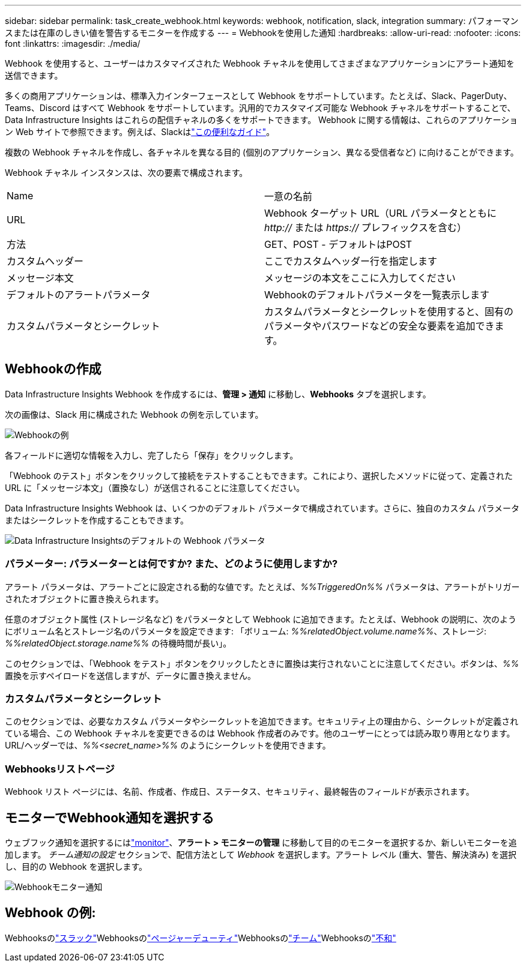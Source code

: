 ---
sidebar: sidebar 
permalink: task_create_webhook.html 
keywords: webhook, notification, slack, integration 
summary: パフォーマンスまたは在庫のしきい値を警告するモニターを作成する 
---
= Webhookを使用した通知
:hardbreaks:
:allow-uri-read: 
:nofooter: 
:icons: font
:linkattrs: 
:imagesdir: ./media/


[role="lead"]
Webhook を使用すると、ユーザーはカスタマイズされた Webhook チャネルを使用してさまざまなアプリケーションにアラート通知を送信できます。

多くの商用アプリケーションは、標準入力インターフェースとして Webhook をサポートしています。たとえば、Slack、PagerDuty、Teams、Discord はすべて Webhook をサポートしています。汎用的でカスタマイズ可能な Webhook チャネルをサポートすることで、 Data Infrastructure Insights はこれらの配信チャネルの多くをサポートできます。 Webhook に関する情報は、これらのアプリケーション Web サイトで参照できます。例えば、Slackはlink:https://api.slack.com/messaging/webhooks["この便利なガイド"]。

複数の Webhook チャネルを作成し、各チャネルを異なる目的 (個別のアプリケーション、異なる受信者など) に向けることができます。

Webhook チャネル インスタンスは、次の要素で構成されます。

|===


| Name | 一意の名前 


| URL | Webhook ターゲット URL（URL パラメータとともに _http://_ または _https://_ プレフィックスを含む） 


| 方法 | GET、POST - デフォルトはPOST 


| カスタムヘッダー | ここでカスタムヘッダー行を指定します 


| メッセージ本文 | メッセージの本文をここに入力してください 


| デフォルトのアラートパラメータ | Webhookのデフォルトパラメータを一覧表示します 


| カスタムパラメータとシークレット | カスタムパラメータとシークレットを使用すると、固有のパラメータやパスワードなどの安全な要素を追加できます。 
|===


== Webhookの作成

Data Infrastructure Insights Webhook を作成するには、*管理 > 通知* に移動し、*Webhooks* タブを選択します。

次の画像は、Slack 用に構成された Webhook の例を示しています。

image:Webhook_Example_Slack.png["Webhookの例"]

各フィールドに適切な情報を入力し、完了したら「保存」をクリックします。

「Webhook のテスト」ボタンをクリックして接続をテストすることもできます。これにより、選択したメソッドに従って、定義された URL に「メッセージ本文」（置換なし）が送信されることに注意してください。

Data Infrastructure Insights Webhook は、いくつかのデフォルト パラメータで構成されています。さらに、独自のカスタム パラメータまたはシークレットを作成することもできます。

image:Webhook_Default_Parameters.png["Data Infrastructure Insightsのデフォルトの Webhook パラメータ"]



=== パラメーター: パラメーターとは何ですか? また、どのように使用しますか?

アラート パラメータは、アラートごとに設定される動的な値です。たとえば、_%%TriggeredOn%%_ パラメータは、アラートがトリガーされたオブジェクトに置き換えられます。

任意のオブジェクト属性 (ストレージ名など) をパラメータとして Webhook に追加できます。たとえば、Webhook の説明に、次のようにボリューム名とストレージ名のパラメータを設定できます: 「ボリューム: _%%relatedObject.volume.name%%_、ストレージ: _%%relatedObject.storage.name%%_ の待機時間が長い」。

このセクションでは、「Webhook をテスト」ボタンをクリックしたときに置換は実行されないことに注意してください。ボタンは、_%%_ 置換を示すペイロードを送信しますが、データに置き換えません。



=== カスタムパラメータとシークレット

このセクションでは、必要なカスタム パラメータやシークレットを追加できます。セキュリティ上の理由から、シークレットが定義されている場合、この Webhook チャネルを変更できるのは Webhook 作成者のみです。他のユーザーにとっては読み取り専用となります。  URL/ヘッダーでは、_%%<secret_name>%%_ のようにシークレットを使用できます。



=== Webhooksリストページ

Webhook リスト ページには、名前、作成者、作成日、ステータス、セキュリティ、最終報告のフィールドが表示されます。



== モニターでWebhook通知を選択する

ウェブフック通知を選択するにはlink:task_create_monitor.html["monitor"]、*アラート > モニターの管理* に移動して目的のモニターを選択するか、新しいモニターを追加します。 _チーム通知の設定_ セクションで、配信方法として _Webhook_ を選択します。アラート レベル (重大、警告、解決済み) を選択し、目的の Webhook を選択します。

image:Webhook_Monitor_Notify.png["Webhookモニター通知"]



== Webhook の例:

Webhooksのlink:task_webhook_example_slack.html["スラック"]Webhooksのlink:task_webhook_example_pagerduty.html["ページャーデューティ"]Webhooksのlink:task_webhook_example_teams.html["チーム"]Webhooksのlink:task_webhook_example_discord.html["不和"]
